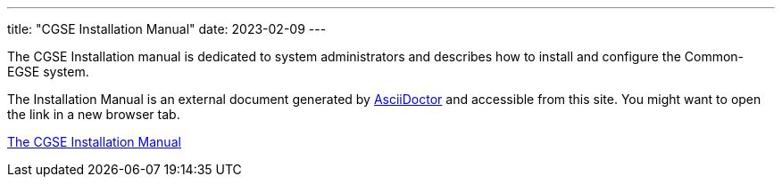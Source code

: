 ---
title: "CGSE Installation Manual"
date: 2023-02-09
---

The CGSE Installation manual is dedicated to system administrators and describes how to install and configure the Common-EGSE system.

The Installation Manual is an external document generated by https://asciidoctor.org[AsciiDoctor] and accessible from this site. You might want to open the link in a new browser tab.

link:../../asciidocs/installation-manual.html[The CGSE Installation Manual]
